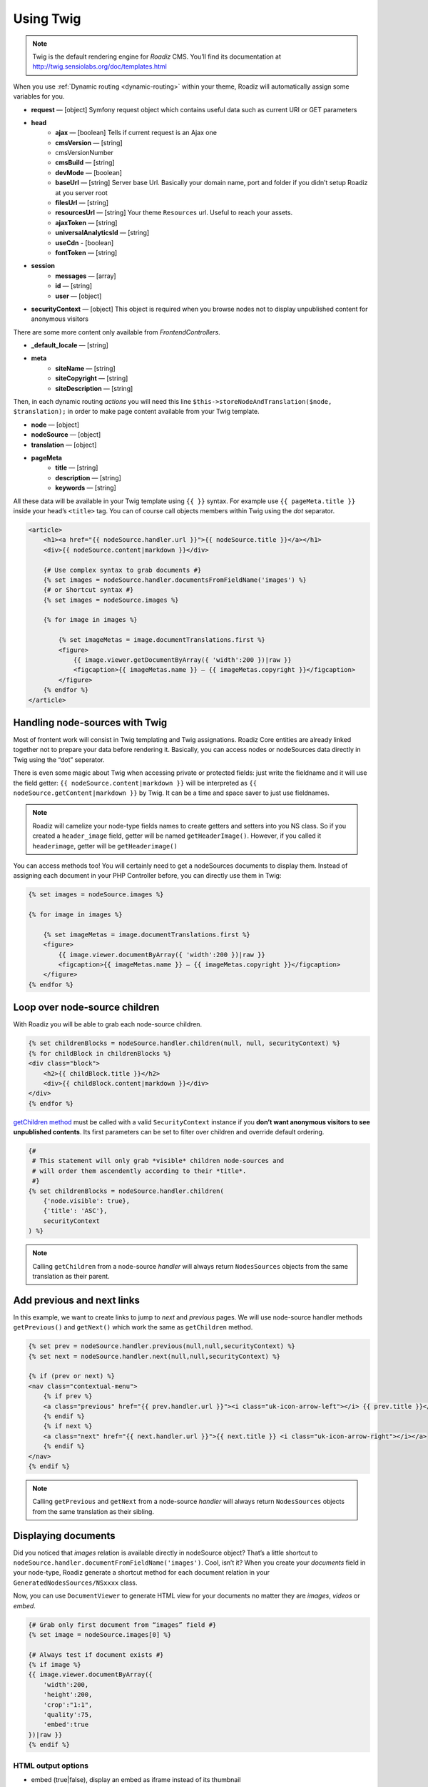 .. _using-twig:

==========
Using Twig
==========

.. Note::

    Twig is the default rendering engine for *Roadiz* CMS. You’ll find its documentation at http://twig.sensiolabs.org/doc/templates.html

When you use :ref:`Dynamic routing <dynamic-routing>` within your theme, Roadiz will automatically assign some variables for you.

* **request** — [object] Symfony request object which contains useful data such as current URI or GET parameters
* **head**
    * **ajax** — [boolean] Tells if current request is an Ajax one
    * **cmsVersion** — [string]
    * cmsVersionNumber
    * **cmsBuild** — [string]
    * **devMode** — [boolean]
    * **baseUrl** — [string] Server base Url. Basically your domain name, port and folder if you didn’t setup Roadiz at you server root
    * **filesUrl** — [string]
    * **resourcesUrl** — [string] Your theme ``Resources`` url. Useful to reach your assets.
    * **ajaxToken** — [string]
    * **universalAnalyticsId** — [string]
    * **useCdn** - [boolean]
    * **fontToken** — [string]
* **session**
    * **messages** — [array]
    * **id** — [string]
    * **user** — [object]
* **securityContext** — [object] This object is required when you browse nodes not to display unpublished content for anonymous visitors

There are some more content only available from *FrontendControllers*.

* **_default_locale** — [string]
* **meta**
    * **siteName** — [string]
    * **siteCopyright** — [string]
    * **siteDescription** — [string]

Then, in each dynamic routing *actions* you will need this line ``$this->storeNodeAndTranslation($node, $translation);``
in order to make page content available from your Twig template.

* **node** — [object]
* **nodeSource** — [object]
* **translation** — [object]
* **pageMeta**
    * **title** — [string]
    * **description** — [string]
    * **keywords** — [string]

All these data will be available in your Twig template using ``{{ }}`` syntax.
For example use ``{{ pageMeta.title }}`` inside your head’s ``<title>`` tag.
You can of course call objects members within Twig using the *dot* separator.

.. code-block:: html+jinja

    <article>
        <h1><a href="{{ nodeSource.handler.url }}">{{ nodeSource.title }}</a></h1>
        <div>{{ nodeSource.content|markdown }}</div>

        {# Use complex syntax to grab documents #}
        {% set images = nodeSource.handler.documentsFromFieldName('images') %}
        {# or Shortcut syntax #}
        {% set images = nodeSource.images %}

        {% for image in images %}

            {% set imageMetas = image.documentTranslations.first %}
            <figure>
                {{ image.viewer.getDocumentByArray({ 'width':200 })|raw }}
                <figcaption>{{ imageMetas.name }} — {{ imageMetas.copyright }}</figcaption>
            </figure>
        {% endfor %}
    </article>

Handling node-sources with Twig
-------------------------------

Most of frontent work will consist in Twig templating and Twig assignations. Roadiz Core entities are already
linked together not to prepare your data before rendering it. Basically, you can access nodes or nodeSources data
directly in Twig using the “dot” seperator.

There is even some magic about Twig when accessing private or protected fields:
just write the fieldname and it will use the field getter: ``{{ nodeSource.content|markdown }}`` will be interpreted as
``{{ nodeSource.getContent|markdown }}`` by Twig. It can be a time and space saver to just use fieldnames.

.. note::
    Roadiz will camelize your node-type fields names to create getters and setters into you NS class.
    So if you created a ``header_image`` field, getter will be named ``getHeaderImage()``.
    However, if you called it ``headerimage``, getter will be ``getHeaderimage()``

You can access methods too! You will certainly need to get a nodeSources documents to display them. Instead of assigning each document
in your PHP Controller before, you can directly use them in Twig:

.. code-block:: html+jinja

    {% set images = nodeSource.images %}

    {% for image in images %}

        {% set imageMetas = image.documentTranslations.first %}
        <figure>
            {{ image.viewer.documentByArray({ 'width':200 })|raw }}
            <figcaption>{{ imageMetas.name }} — {{ imageMetas.copyright }}</figcaption>
        </figure>
    {% endfor %}

Loop over node-source children
------------------------------

With Roadiz you will be able to grab each node-source children.

.. code-block:: html+jinja

    {% set childrenBlocks = nodeSource.handler.children(null, null, securityContext) %}
    {% for childBlock in childrenBlocks %}
    <div class="block">
        <h2>{{ childBlock.title }}</h2>
        <div>{{ childBlock.content|markdown }}</div>
    </div>
    {% endfor %}

`getChildren method <http://api.roadiz.io/RZ/Roadiz/Core/Handlers/NodesSourcesHandler.html#method_getChildren>`_ must be called with a valid ``SecurityContext`` instance if you **don’t want anonymous visitors to see unpublished contents**. Its first parameters can be set to filter over children and override default ordering.

.. code-block:: html+jinja

    {#
     # This statement will only grab *visible* children node-sources and
     # will order them ascendently according to their *title*.
     #}
    {% set childrenBlocks = nodeSource.handler.children(
        {'node.visible': true},
        {'title': 'ASC'},
        securityContext
    ) %}


.. note::
    Calling ``getChildren`` from a node-source *handler* will always return ``NodesSources`` objects from
    the same translation as their parent.


Add previous and next links
---------------------------

In this example, we want to create links to jump to *next* and *previous* pages. We will use node-source handler methods
``getPrevious()`` and ``getNext()`` which work the same as ``getChildren`` method.

.. code-block:: html+jinja

    {% set prev = nodeSource.handler.previous(null,null,securityContext) %}
    {% set next = nodeSource.handler.next(null,null,securityContext) %}

    {% if (prev or next) %}
    <nav class="contextual-menu">
        {% if prev %}
        <a class="previous" href="{{ prev.handler.url }}"><i class="uk-icon-arrow-left"></i> {{ prev.title }}</a>
        {% endif %}
        {% if next %}
        <a class="next" href="{{ next.handler.url }}">{{ next.title }} <i class="uk-icon-arrow-right"></i></a>
        {% endif %}
    </nav>
    {% endif %}

.. note::
    Calling ``getPrevious`` and ``getNext`` from a node-source *handler* will always return ``NodesSources`` objects from
    the same translation as their sibling.

Displaying documents
--------------------

Did you noticed that *images* relation is available directly in nodeSource object? That’s a little shortcut to
``nodeSource.handler.documentFromFieldName('images')``. Cool, isn’t it? When you create your *documents* field in your
node-type, Roadiz generate a shortcut method for each document relation in your ``GeneratedNodesSources/NSxxxx`` class.

Now, you can use ``DocumentViewer`` to generate HTML view for your documents no matter they are *images*, *videos* or *embed*.

.. code-block:: html+jinja

    {# Grab only first document from “images” field #}
    {% set image = nodeSource.images[0] %}

    {# Always test if document exists #}
    {% if image %}
    {{ image.viewer.documentByArray({
        'width':200,
        'height':200,
        'crop':"1:1",
        'quality':75,
        'embed':true
    })|raw }}
    {% endif %}

HTML output options
^^^^^^^^^^^^^^^^^^^

* embed (true|false), display an embed as iframe instead of its thumbnail
* identifier
* class
* alt: If not filled, it will get the document name, then the document filename

Images resampling options
^^^^^^^^^^^^^^^^^^^^^^^^^

* width
* height
* crop ({w}x{h}, for example : 100x200)
* grayscale / greyscale (boolean)
* quality (1-100)
* background (hexadecimal color without #)
* progressive (boolean)
* noProcess (boolean) : Disable SLIR resample

Audio / Video options
^^^^^^^^^^^^^^^^^^^^^

* autoplay
* controls

You can find more details in `our API documentation <http://api.roadiz.io/RZ/Roadiz/Core/Viewers/DocumentViewer.html#method_getDocumentByArray>`_.

* If document is an **image**: ``getDocumentByArray`` method will generate an ``<img />`` tag with a ``src`` and ``alt`` attributes.
* If it’s a **video**, it will generate a ``<video />`` tag with as many sources as available in your document database. Roadiz will look for same filename with each HTML5 video extensions (filename.mp4, filename.ogv, filename.webm).
* Then if document is an **embed media**, it will generate an iframe according to its platform implementation (*Youtube*, *Vimeo*, *Soundcloud*).


Additional filters
------------------

Roadiz’s Twig environment implements some useful filters, such as:

* ``markdown``: Convert a markdown text to HTML
* ``inlineMarkdown``: Convert a markdown text to HTML without parsing *block* elements (useful for just italics and bolds)
* ``centralTruncate(length, offset, ellipsis)``: Generate an ellipsis at the middle of your text (useful for filenames). You can decenter the ellipsis position using ``offset`` parameter, and even change your ellipsis character with ``ellipsis`` parameter.

Standard filters and extensions are also available:

* ``{{ path('myRoute') }}``: for generating static routes Url.
* ``truncate`` and ``wordwrap`` which are parts of the `Text Extension <http://twig.sensiolabs.org/doc/extensions/text.html>`_ .

Create your own Twig filters
----------------------------

Imagine now that your are rendering some dynamic CSS stylesheets with Twig.
Your are listing your website projects which all have a distinct color. So you’ve created a
CSS route and a ``dynamic-colors.css.twig``.

.. code-block:: html+jinja

    {% for project in projects %}
    .{{ project.node.nodeName }} h1 {
        color: {{ project.color }};
    }
    {% endfor %}

This code should output a CSS like that:

.. code-block:: css

    .my-super-project h1 {
        color: #FF0000;
    }
    .my-second-project h1 {
        color: #00FF00;
    }

Then you should see your “super project” title in red on your website. OK, that’s great.
But what should I do if I need to use a RGBA color to control the Alpha channel value?
For example, I want to set project color to a ``<div class="date">`` background like this:

.. code-block:: css

    .my-super-project .date {
        background-color: rgba(255, 0, 0, 0.5);
    }
    .my-second-project .date {
        background-color: rgba(0, 255, 0, 0.5);
    }

*Great… I already see coming guys complaining that “rgba” is only supported since IE9… We don’t give a shit!…*

Hum, hum. So you need a super filter to extract decimal values from our backoffice stored hexadecimal color.
Roadiz enables us to extend Twig environment filters thanks to *dependency injection!*

You just have to extend ``setupDependencyInjection`` static method in your main
theme class. Create it if it does not exist yet.

.. code-block:: php

    // In your SuperThemeApp.php
    public static function setupDependencyInjection(\Pimple\Container $container)
    {
        parent::setupDependencyInjection($container);

        // We extend twig setup
        $container->extend('twig.environment', function ($twig, $c) {

            // The first filter will extract red value
            $red = new \Twig_SimpleFilter('red', function ($hex) {
                if ($hex[0] == '#' && strlen($hex) == 7) {
                    return hexdec(substr($hex, 1, 2));
                } else {
                    return 0;
                }
            });
            $twig->addFilter($red);

            // The second filter will extract green value
            $green = new \Twig_SimpleFilter('green', function ($hex) {
                if ($hex[0] == '#' && strlen($hex) == 7) {
                    return hexdec(substr($hex, 3, 2));
                } else {
                    return 0;
                }
            });
            $twig->addFilter($green);

            // The third filter will extract blue value
            $blue = new \Twig_SimpleFilter('blue', function ($hex) {
                if ($hex[0] == '#' && strlen($hex) == 7) {
                    return hexdec(substr($hex, 5, 2));
                } else {
                    return 0;
                }
            });
            $twig->addFilter($blue);

            // Then we return our extended twig environment
            return $twig;
        });
    }

And… Voilà! You can use ``red``, ``green`` and ``blue`` filters in your Twig template.

.. code-block:: html+jinja

    {% for project in projects %}
    .{{ project.node.nodeName }} .date {
        background-color: rgba({{ project.color|red }}, {{ project.color|green }}, {{ project.color|blue }}, 0.5);
    }
    {% endfor %}
